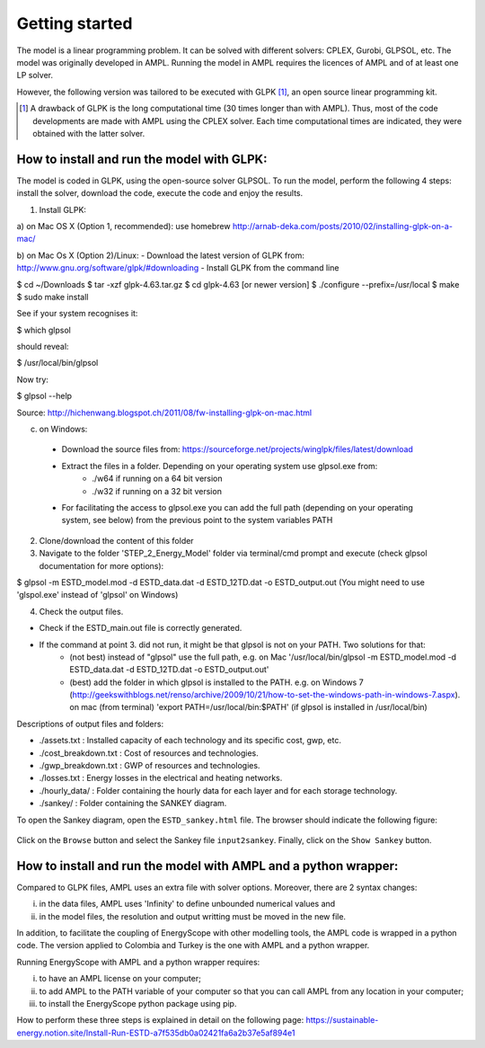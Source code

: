 Getting started
+++++++++++++++

The model is a linear programming problem. It can be solved with different solvers: CPLEX, Gurobi, GLPSOL, etc. 
The model was originally developed in AMPL. Running the model in AMPL requires the licences of AMPL and of at least one LP solver.  

However, the following version was tailored to be executed with GLPK [1]_, an open source linear programming kit. 


.. [1]
    A drawback of GLPK is the long computational time (30 times longer than with AMPL). Thus, most of the code developments are made with AMPL using the CPLEX solver. Each time computational times are indicated, they were obtained with the latter solver.


How to install and run the model with GLPK:
===========================================
The model is coded in GLPK, using the open-source solver GLPSOL. To run the model, perform the following 4 steps: install the solver, download the code, execute the code and enjoy the results.


1. Install GLPK:

a) on Mac OS X (Option 1, recommended): use homebrew
http://arnab-deka.com/posts/2010/02/installing-glpk-on-a-mac/

b) on Mac Os X (Option 2)/Linux:
- Download the latest version of GLPK from: http://www.gnu.org/software/glpk/#downloading
- Install GLPK from the command line

$ cd ~/Downloads  
$ tar -xzf glpk-4.63.tar.gz  
$ cd  glpk-4.63 [or newer version]  
$ ./configure --prefix=/usr/local  
$ make  
$ sudo make install  

See if your system recognises it:

$ which glpsol

should reveal:

$ /usr/local/bin/glpsol

Now try:

$ glpsol --help

Source: http://hichenwang.blogspot.ch/2011/08/fw-installing-glpk-on-mac.html

c) on Windows:

  - Download the source files from: https://sourceforge.net/projects/winglpk/files/latest/download
  - Extract the files in a folder. Depending on your operating system use glpsol.exe from:
      * ./w64 if running on a 64 bit version
      * ./w32 if running on a 32 bit version
  - For facilitating the access to glpsol.exe you can add the full path (depending on your operating system, see below) from the previous point to the system variables PATH

2. Clone/download the content of this folder

3. Navigate to the folder 'STEP_2_Energy_Model' folder via terminal/cmd prompt and execute (check glpsol documentation for more options):

$ glpsol -m ESTD_model.mod -d ESTD_data.dat -d ESTD_12TD.dat -o ESTD_output.out
(You might need to use 'glspol.exe' instead of 'glpsol' on Windows)

4. Check the output files.

- Check if the ESTD_main.out file is correctly generated.
- If the command at point 3. did not run, it might be that glpsol is not on your PATH. Two solutions for that:
    * (not best) instead of "glpsol" use the full path, e.g. on Mac '/usr/local/bin/glpsol  -m ESTD_model.mod -d ESTD_data.dat -d ESTD_12TD.dat -o ESTD_output.out'
    * (best) add the folder in which glpsol is installed to the PATH. e.g. on Windows 7 (http://geekswithblogs.net/renso/archive/2009/10/21/how-to-set-the-windows-path-in-windows-7.aspx). on mac (from terminal) 'export PATH=/usr/local/bin:$PATH' (if glpsol is installed in /usr/local/bin)

Descriptions of output files and folders: 

- ./assets.txt : Installed capacity of each technology and its specific cost, gwp, etc. 
- ./cost_breakdown.txt : Cost of resources and technologies. 
- ./gwp_breakdown.txt : GWP of resources and technologies. 
- ./losses.txt : Energy losses in the electrical and heating networks. 
- ./hourly_data/ : Folder containing the hourly data for each layer and for each storage technology. 
- ./sankey/ : Folder containing the SANKEY diagram. 

To open the Sankey diagram, open the ``ESTD_sankey.html`` file. The browser should indicate the following figure:

.. figure:: /images/sankey_select_file.png

Click on the ``Browse`` button and select the Sankey file ``input2sankey``. Finally, click on the ``Show Sankey`` button.

How to install and run the model with AMPL and a python wrapper:
================================================================

Compared to GLPK files, AMPL uses an extra file with solver options. Moreover, there are 2 syntax changes: 

(i) in the data files, AMPL uses 'Infinity' to define unbounded numerical values and 
(ii) in the model files, the resolution and output writting must be moved in the new file.

In addition, to facilitate the coupling of EnergyScope with other modelling tools, the AMPL code is wrapped in a python code. The version applied to Colombia and Turkey is the one with AMPL and a python wrapper.

Running EnergyScope with AMPL and a python wrapper requires:

(i) to have an AMPL license on your computer;
(ii) to add AMPL to the PATH variable of your computer so that you can call AMPL from any location in your computer;
(iii) to install the EnergyScope python package using pip.

How to perform these three steps is explained in detail on the following page: https://sustainable-energy.notion.site/Install-Run-ESTD-a7f535db0a02421fa6a2b37e5af894e1



